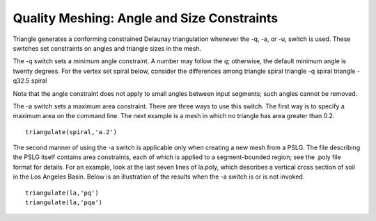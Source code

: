 Quality Meshing: Angle and Size Constraints
===========================================

Triangle generates a conforming constrained Delaunay triangulation whenever the
-q, -a, or -u, switch is used. These switches set constraints on angles and
triangle sizes in the mesh.

The -q switch sets a minimum angle constraint. A number may follow the `q`;
otherwise, the default minimum angle is twenty degrees. For the vertex set
spiral below, consider the differences among triangle spiral triangle -q spiral
triangle -q32.5 spiral

.. plot:: plot/quality.py

Note that the angle constraint does not apply to small angles between input
segments; such angles cannot be removed.

The -a switch sets a maximum area constraint. There are three ways to use this
switch. The first way is to specify a maximum area on the command line. The
next example is a mesh in which no triangle has area greater than 0.2.

::

   triangulate(spiral,'a.2') 

.. plot:: plot/quality1.py

The second manner of using the -a switch is applicable only when creating a new
mesh from a PSLG. The file describing the PSLG itself contains area
constraints, each of which is applied to a segment-bounded region; see the
.poly file format for details. For an example, look at the last seven lines of
la.poly, which describes a vertical cross section of soil in the Los Angeles
Basin. Below is an illustration of the results when the -a switch is or is not
invoked.

::

   triangulate(la,'pq') 
   triangulate(la,'pqa') 

.. plot:: plot/quality2.py
	
